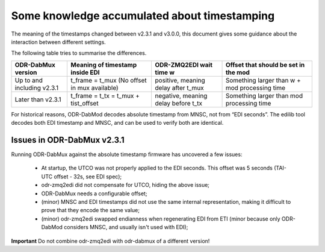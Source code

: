 Some knowledge accumulated about timestamping
=============================================

The meaning of the timestamps changed between v2.3.1 and v3.0.0, this document gives some guidance about the interaction between different settings.

The following table tries to summarise the differences.

+-----------------------------+----------------------------------------------+-------------------------------------+-----------------------------------------------+
| ODR-DabMux version          | Meaning of timestamp inside EDI              | ODR-ZMQ2EDI wait time w             | Offset that should be set in the mod          |
+=============================+==============================================+=====================================+===============================================+
| Up to and including v2.3.1  | t_frame = t_mux (No offset in mux available) | positive, meaning delay after t_mux | Something larger than w + mod processing time |
+-----------------------------+----------------------------------------------+-------------------------------------+-----------------------------------------------+
| Later than v2.3.1           | t_frame = t_tx = t_mux + tist_offset         | negative, meaning delay before t_tx | Something larger than mod processing time     |
+-----------------------------+----------------------------------------------+-------------------------------------+-----------------------------------------------+

For historical reasons, ODR-DabMod decodes absolute timestamp from MNSC, not from “EDI seconds”.
The edilib tool decodes both EDI timestamp and MNSC, and can be used to verify both are identical.

Issues in ODR-DabMux v2.3.1
---------------------------

Running ODR-DabMux against the absolute timestamp firmware has uncovered a few issues:

 * At startup, the UTCO was not properly applied to the EDI seconds. This offset was 5 seconds (TAI-UTC offset - 32s, see EDI spec);
 * odr-zmq2edi did not compensate for UTCO, hiding the above issue;
 * ODR-DabMux needs a configurable offset;
 * (minor) MNSC and EDI timestamps did not use the same internal representation, making it difficult to prove that they encode the same value;
 * (minor) odr-zmq2edi swapped endianness when regenerating EDI from ETI (minor because only ODR-DabMod considers MNSC, and usually isn't used with EDI);

**Important** Do not combine odr-zmq2edi with odr-dabmux of a different version!

